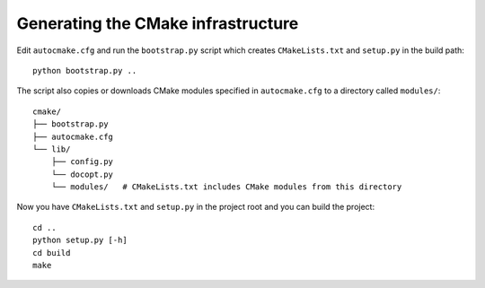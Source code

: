 

Generating the CMake infrastructure
===================================

Edit ``autocmake.cfg`` and run the ``bootstrap.py`` script which
creates ``CMakeLists.txt`` and ``setup.py`` in the build path::

  python bootstrap.py ..

The script also copies or downloads CMake modules specified in ``autocmake.cfg`` to a directory
called ``modules/``::

  cmake/
  ├── bootstrap.py
  ├── autocmake.cfg
  └── lib/
      ├── config.py
      └── docopt.py
      └── modules/   # CMakeLists.txt includes CMake modules from this directory

Now you have ``CMakeLists.txt`` and ``setup.py`` in the project root and you can build
the project::

  cd ..
  python setup.py [-h]
  cd build
  make
